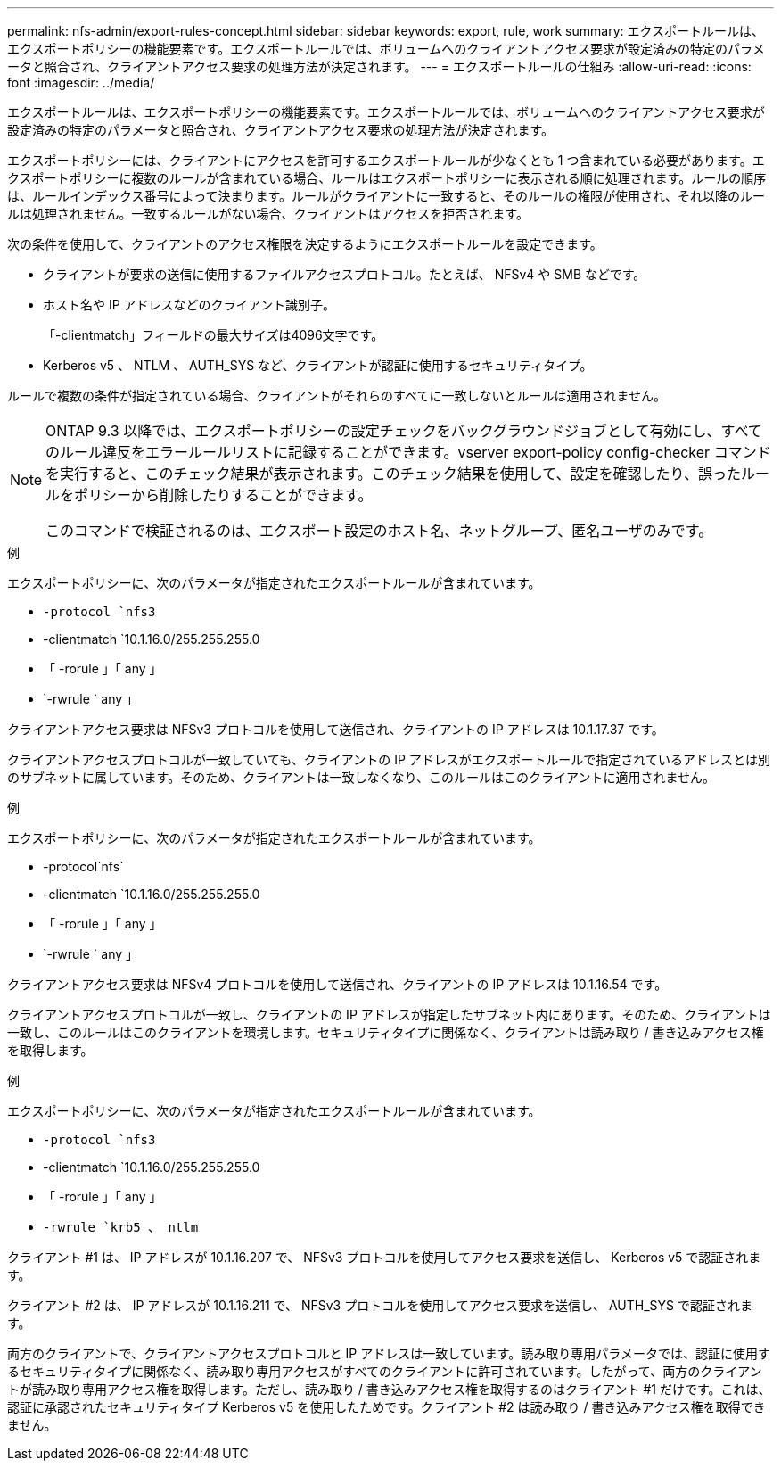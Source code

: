 ---
permalink: nfs-admin/export-rules-concept.html 
sidebar: sidebar 
keywords: export, rule, work 
summary: エクスポートルールは、エクスポートポリシーの機能要素です。エクスポートルールでは、ボリュームへのクライアントアクセス要求が設定済みの特定のパラメータと照合され、クライアントアクセス要求の処理方法が決定されます。 
---
= エクスポートルールの仕組み
:allow-uri-read: 
:icons: font
:imagesdir: ../media/


[role="lead"]
エクスポートルールは、エクスポートポリシーの機能要素です。エクスポートルールでは、ボリュームへのクライアントアクセス要求が設定済みの特定のパラメータと照合され、クライアントアクセス要求の処理方法が決定されます。

エクスポートポリシーには、クライアントにアクセスを許可するエクスポートルールが少なくとも 1 つ含まれている必要があります。エクスポートポリシーに複数のルールが含まれている場合、ルールはエクスポートポリシーに表示される順に処理されます。ルールの順序は、ルールインデックス番号によって決まります。ルールがクライアントに一致すると、そのルールの権限が使用され、それ以降のルールは処理されません。一致するルールがない場合、クライアントはアクセスを拒否されます。

次の条件を使用して、クライアントのアクセス権限を決定するようにエクスポートルールを設定できます。

* クライアントが要求の送信に使用するファイルアクセスプロトコル。たとえば、 NFSv4 や SMB などです。
* ホスト名や IP アドレスなどのクライアント識別子。
+
「-clientmatch」フィールドの最大サイズは4096文字です。

* Kerberos v5 、 NTLM 、 AUTH_SYS など、クライアントが認証に使用するセキュリティタイプ。


ルールで複数の条件が指定されている場合、クライアントがそれらのすべてに一致しないとルールは適用されません。

[NOTE]
====
ONTAP 9.3 以降では、エクスポートポリシーの設定チェックをバックグラウンドジョブとして有効にし、すべてのルール違反をエラールールリストに記録することができます。vserver export-policy config-checker コマンドを実行すると、このチェック結果が表示されます。このチェック結果を使用して、設定を確認したり、誤ったルールをポリシーから削除したりすることができます。

このコマンドで検証されるのは、エクスポート設定のホスト名、ネットグループ、匿名ユーザのみです。

====
.例
エクスポートポリシーに、次のパラメータが指定されたエクスポートルールが含まれています。

* `-protocol `nfs3`
* -clientmatch `10.1.16.0/255.255.255.0
* 「 -rorule 」「 any 」
* `-rwrule ` any 」


クライアントアクセス要求は NFSv3 プロトコルを使用して送信され、クライアントの IP アドレスは 10.1.17.37 です。

クライアントアクセスプロトコルが一致していても、クライアントの IP アドレスがエクスポートルールで指定されているアドレスとは別のサブネットに属しています。そのため、クライアントは一致しなくなり、このルールはこのクライアントに適用されません。

.例
エクスポートポリシーに、次のパラメータが指定されたエクスポートルールが含まれています。

* -protocol`nfs`
* -clientmatch `10.1.16.0/255.255.255.0
* 「 -rorule 」「 any 」
* `-rwrule ` any 」


クライアントアクセス要求は NFSv4 プロトコルを使用して送信され、クライアントの IP アドレスは 10.1.16.54 です。

クライアントアクセスプロトコルが一致し、クライアントの IP アドレスが指定したサブネット内にあります。そのため、クライアントは一致し、このルールはこのクライアントを環境します。セキュリティタイプに関係なく、クライアントは読み取り / 書き込みアクセス権を取得します。

.例
エクスポートポリシーに、次のパラメータが指定されたエクスポートルールが含まれています。

* `-protocol `nfs3`
* -clientmatch `10.1.16.0/255.255.255.0
* 「 -rorule 」「 any 」
* `-rwrule `krb5 、 ntlm`


クライアント #1 は、 IP アドレスが 10.1.16.207 で、 NFSv3 プロトコルを使用してアクセス要求を送信し、 Kerberos v5 で認証されます。

クライアント #2 は、 IP アドレスが 10.1.16.211 で、 NFSv3 プロトコルを使用してアクセス要求を送信し、 AUTH_SYS で認証されます。

両方のクライアントで、クライアントアクセスプロトコルと IP アドレスは一致しています。読み取り専用パラメータでは、認証に使用するセキュリティタイプに関係なく、読み取り専用アクセスがすべてのクライアントに許可されています。したがって、両方のクライアントが読み取り専用アクセス権を取得します。ただし、読み取り / 書き込みアクセス権を取得するのはクライアント #1 だけです。これは、認証に承認されたセキュリティタイプ Kerberos v5 を使用したためです。クライアント #2 は読み取り / 書き込みアクセス権を取得できません。
